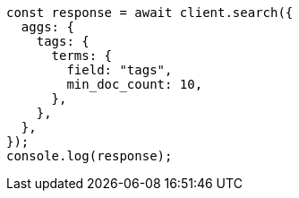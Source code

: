 // This file is autogenerated, DO NOT EDIT
// Use `node scripts/generate-docs-examples.js` to generate the docs examples

[source, js]
----
const response = await client.search({
  aggs: {
    tags: {
      terms: {
        field: "tags",
        min_doc_count: 10,
      },
    },
  },
});
console.log(response);
----
